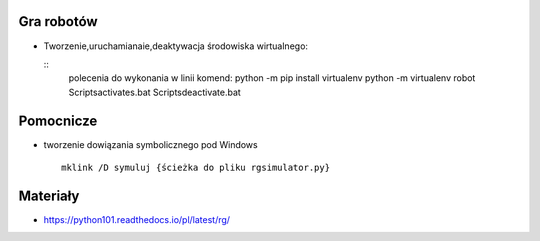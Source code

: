Gra robotów
================

- Tworzenie,uruchamianaie,deaktywacja środowiska wirtualnego:

  ::
	polecenia do wykonania w linii komend:
	python -m pip install virtualenv
	python -m virtualenv robot
	Scripts\activates.bat
	Scripts\deactivate.bat

Pomocnicze
==========

- tworzenie dowiązania symbolicznego pod Windows

  ::

    mklink /D symuluj {ścieżka do pliku rgsimulator.py}



Materiały
=========

- https://python101.readthedocs.io/pl/latest/rg/
